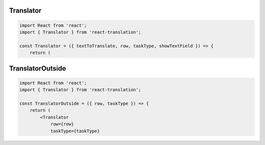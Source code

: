 Translator
=================

.. code-block:: js

    import React from 'react';
    import { Translator } from 'react-translation';

    const Translator = ({ textToTranslate, row, taskType, showTextField }) => {
        return (

TranslatorOutside
=================

.. code-block:: js

    import React from 'react';
    import { Translator } from 'react-translation';

    const TranslatorOutside = ({ row, taskType }) => {
        return (
            <Translator
                row={row}
                taskType={taskType}